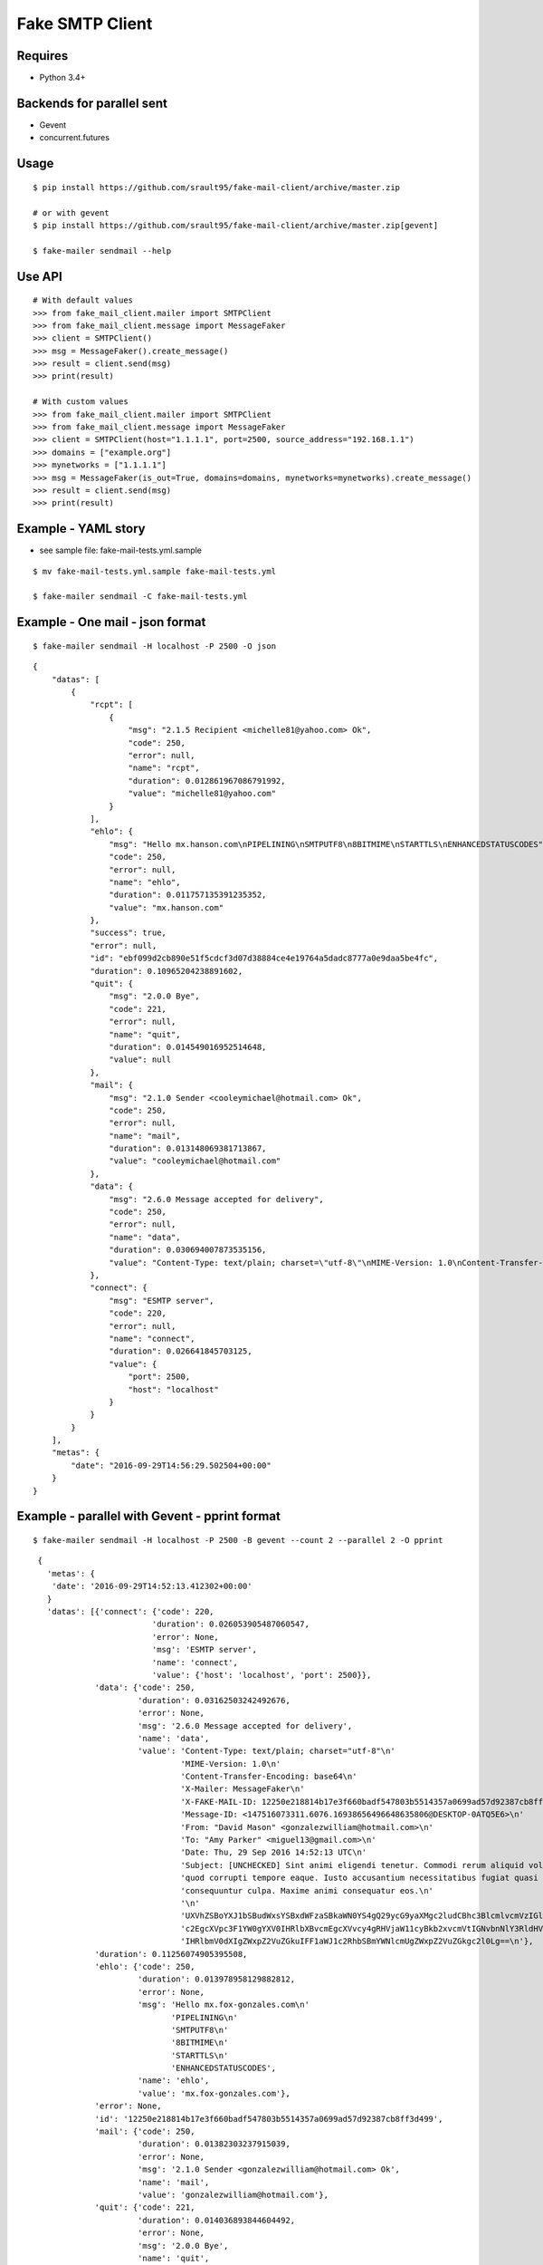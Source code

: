 Fake SMTP Client
================

|Build Status| |Coveralls|

Requires
--------

- Python 3.4+

Backends for parallel sent
--------------------------

- Gevent
- concurrent.futures

Usage
-----

::

   $ pip install https://github.com/srault95/fake-mail-client/archive/master.zip

   # or with gevent
   $ pip install https://github.com/srault95/fake-mail-client/archive/master.zip[gevent]

   $ fake-mailer sendmail --help

Use API
-------

::

   # With default values
   >>> from fake_mail_client.mailer import SMTPClient
   >>> from fake_mail_client.message import MessageFaker
   >>> client = SMTPClient()
   >>> msg = MessageFaker().create_message()
   >>> result = client.send(msg)
   >>> print(result)
   
   # With custom values
   >>> from fake_mail_client.mailer import SMTPClient
   >>> from fake_mail_client.message import MessageFaker
   >>> client = SMTPClient(host="1.1.1.1", port=2500, source_address="192.168.1.1")
   >>> domains = ["example.org"]
   >>> mynetworks = ["1.1.1.1"]
   >>> msg = MessageFaker(is_out=True, domains=domains, mynetworks=mynetworks).create_message()
   >>> result = client.send(msg)
   >>> print(result)
   

Example - YAML story
--------------------

- see sample file: fake-mail-tests.yml.sample

::

   $ mv fake-mail-tests.yml.sample fake-mail-tests.yml

   $ fake-mailer sendmail -C fake-mail-tests.yml


Example - One mail - json format
--------------------------------

::

   $ fake-mailer sendmail -H localhost -P 2500 -O json
   
::

   {
       "datas": [
           {
               "rcpt": [
                   {
                       "msg": "2.1.5 Recipient <michelle81@yahoo.com> Ok",
                       "code": 250,
                       "error": null,
                       "name": "rcpt",
                       "duration": 0.012861967086791992,
                       "value": "michelle81@yahoo.com"
                   }
               ],
               "ehlo": {
                   "msg": "Hello mx.hanson.com\nPIPELINING\nSMTPUTF8\n8BITMIME\nSTARTTLS\nENHANCEDSTATUSCODES",
                   "code": 250,
                   "error": null,
                   "name": "ehlo",
                   "duration": 0.011757135391235352,
                   "value": "mx.hanson.com"
               },
               "success": true,
               "error": null,
               "id": "ebf099d2cb890e51f5cdcf3d07d38884ce4e19764a5dadc8777a0e9daa5be4fc",
               "duration": 0.10965204238891602,
               "quit": {
                   "msg": "2.0.0 Bye",
                   "code": 221,
                   "error": null,
                   "name": "quit",
                   "duration": 0.014549016952514648,
                   "value": null
               },
               "mail": {
                   "msg": "2.1.0 Sender <cooleymichael@hotmail.com> Ok",
                   "code": 250,
                   "error": null,
                   "name": "mail",
                   "duration": 0.013148069381713867,
                   "value": "cooleymichael@hotmail.com"
               },
               "data": {
                   "msg": "2.6.0 Message accepted for delivery",
                   "code": 250,
                   "error": null,
                   "name": "data",
                   "duration": 0.030694007873535156,
                   "value": "Content-Type: text/plain; charset=\"utf-8\"\nMIME-Version: 1.0\nContent-Transfer-Encoding: base64\nX-Mailer: MessageFaker\nX-FAKE-MAIL-ID: ebf099d2cb890e51f5cdcf3d07d38884ce4e19764a5dadc8777a0e9daa5be4fc\nMessage-ID: <147516098923.10936.10419544728895125460@DESKTOP-0ATQ5E6>\nFrom: <>\nTo: \"Rose Taylor\" <michelle81@yahoo.com>\nDate: Thu, 29 Sep 2016 14:56:29 UTC\nSubject: [UNCHECKED] Nemo nulla natus dicta dignissimos. Ducimus harum mollitia architecto eligendi labore aperiam sequi. Minima in consectetur hic consequuntur fuga voluptatibus. Explicabo ad dolore debitis earum amet dignissimos ad.\n\nU2FwaWVudGUgc2ltaWxpcXVlIHNpdCBhcmNoaXRlY3RvIHBlcmZlcmVuZGlzLiBDb25zZXF1dW50\ndXIgYmVhdGFlIG1pbmltYSBkdWNpbXVzIGFzc3VtZW5kYSBuZXF1ZSBhZGlwaXNjaS4gUmVpY2ll\nbmRpcyBwb3JybyBjb21tb2RpIHJhdGlvbmUgaWxsbyBpc3RlIGRvbG9yZSBvZGl0Lg==\n"
               },
               "connect": {
                   "msg": "ESMTP server",
                   "code": 220,
                   "error": null,
                   "name": "connect",
                   "duration": 0.026641845703125,
                   "value": {
                       "port": 2500,
                       "host": "localhost"
                   }
               }
           }
       ],
       "metas": {
           "date": "2016-09-29T14:56:29.502504+00:00"
       }
   }
   
Example - parallel with Gevent - pprint format
----------------------------------------------

::

   $ fake-mailer sendmail -H localhost -P 2500 -B gevent --count 2 --parallel 2 -O pprint

::

   {
     'metas': {
      'date': '2016-09-29T14:52:13.412302+00:00'
     }
     'datas': [{'connect': {'code': 220,
                           'duration': 0.026053905487060547,
                           'error': None,
                           'msg': 'ESMTP server',
                           'name': 'connect',
                           'value': {'host': 'localhost', 'port': 2500}},
               'data': {'code': 250,
                        'duration': 0.03162503242492676,
                        'error': None,
                        'msg': '2.6.0 Message accepted for delivery',
                        'name': 'data',
                        'value': 'Content-Type: text/plain; charset="utf-8"\n'
                                 'MIME-Version: 1.0\n'
                                 'Content-Transfer-Encoding: base64\n'
                                 'X-Mailer: MessageFaker\n'
                                 'X-FAKE-MAIL-ID: 12250e218814b17e3f660badf547803b5514357a0699ad57d92387cb8ff3d499\n'
                                 'Message-ID: <147516073311.6076.16938656496648635806@DESKTOP-0ATQ5E6>\n'
                                 'From: "David Mason" <gonzalezwilliam@hotmail.com>\n'
                                 'To: "Amy Parker" <miguel13@gmail.com>\n'
                                 'Date: Thu, 29 Sep 2016 14:52:13 UTC\n'
                                 'Subject: [UNCHECKED] Sint animi eligendi tenetur. Commodi rerum aliquid voluptate '
                                 'quod corrupti tempore eaque. Iusto accusantium necessitatibus fugiat quasi '
                                 'consequuntur culpa. Maxime animi consequatur eos.\n'
                                 '\n'
                                 'UXVhZSBoYXJ1bSBudWxsYSBxdWFzaSBkaWN0YS4gQ29ycG9yaXMgc2ludCBhc3BlcmlvcmVzIGlw\n'
                                 'c2EgcXVpc3F1YW0gYXV0IHRlbXBvcmEgcXVvcy4gRHVjaW11cyBkb2xvcmVtIGNvbnNlY3RldHVy\n'
                                 'IHRlbmV0dXIgZWxpZ2VuZGkuIFF1aWJ1c2RhbSBmYWNlcmUgZWxpZ2VuZGkgc2l0Lg==\n'},
               'duration': 0.11256074905395508,
               'ehlo': {'code': 250,
                        'duration': 0.013978958129882812,
                        'error': None,
                        'msg': 'Hello mx.fox-gonzales.com\n'
                               'PIPELINING\n'
                               'SMTPUTF8\n'
                               '8BITMIME\n'
                               'STARTTLS\n'
                               'ENHANCEDSTATUSCODES',
                        'name': 'ehlo',
                        'value': 'mx.fox-gonzales.com'},
               'error': None,
               'id': '12250e218814b17e3f660badf547803b5514357a0699ad57d92387cb8ff3d499',
               'mail': {'code': 250,
                        'duration': 0.01382303237915039,
                        'error': None,
                        'msg': '2.1.0 Sender <gonzalezwilliam@hotmail.com> Ok',
                        'name': 'mail',
                        'value': 'gonzalezwilliam@hotmail.com'},
               'quit': {'code': 221,
                        'duration': 0.014036893844604492,
                        'error': None,
                        'msg': '2.0.0 Bye',
                        'name': 'quit',
                        'value': None},
               'rcpt': [{'code': 250,
                         'duration': 0.013042926788330078,
                         'error': None,
                         'msg': '2.1.5 Recipient <miguel13@gmail.com> Ok',
                         'name': 'rcpt',
                         'value': 'miguel13@gmail.com'}],
               'success': True},
              {'connect': {'code': 220,
                           'duration': 0.02614879608154297,
                           'error': None,
                           'msg': 'ESMTP server',
                           'name': 'connect',
                           'value': {'host': 'localhost', 'port': 2500}},
               'data': {'code': 250,
                        'duration': 0.034635066986083984,
                        'error': None,
                        'msg': '2.6.0 Message accepted for delivery',
                        'name': 'data',
                        'value': 'Content-Type: text/plain; charset="utf-8"\n'
                                 'MIME-Version: 1.0\n'
                                 'Content-Transfer-Encoding: base64\n'
                                 'X-Mailer: MessageFaker\n'
                                 'X-FAKE-MAIL-ID: 65618590a752207cf4371132835f51992dc056ad25c80f74aa5e5765c301f16c\n'
                                 'Message-ID: <147516073314.6076.460766315749624068@DESKTOP-0ATQ5E6>\n'
                                 'From: <>\n'
                                 'To: "Jason Hawkins" <jjimenez@hotmail.com>\n'
                                 'Date: Thu, 29 Sep 2016 14:52:13 UTC\n'
                                 'X-Amavis-Alert: BANNED\n'
                                 'Subject: Atque nemo adipisci repellendus aliquid aliquam numquam porro. Sint '
                                 'molestiae incidunt incidunt odit rem in. Occaecati error deserunt distinctio eius '
                                 'facilis provident. Facilis neque porro et officia neque rem quibusdam corporis. '
                                 'Vitae nesciunt quis perferendis atque.\n'
                                 '\n'
                                 'TGFib3JlIGVzc2Ugc2l0IGVhcnVtIGNvcnJ1cHRpIGVycm9yLiBNaW51cyBhZCBhdXRlbSBzZXF1\n'
                                 'aS4gUmF0aW9uZSBlYXJ1bSB2ZWwgbmF0dXMgcXVpIGF0cXVlIGluIGN1cGlkaXRhdGUuIEFyY2hp\n'
                                 'dGVjdG8gcXVpZGVtIGhpYyBkb2xvcmVtIGFwZXJpYW0gYWRpcGlzY2ku\n'},
               'duration': 0.1162109375,
               'ehlo': {'code': 250,
                        'duration': 0.01388406753540039,
                        'error': None,
                        'msg': 'Hello mx.hull.org\nPIPELINING\nSMTPUTF8\n8BITMIME\nSTARTTLS\nENHANCEDSTATUSCODES',
                        'name': 'ehlo',
                        'value': 'mx.hull.org'},
               'error': None,
               'id': '65618590a752207cf4371132835f51992dc056ad25c80f74aa5e5765c301f16c',
               'mail': {'code': 250,
                        'duration': 0.01448202133178711,
                        'error': None,
                        'msg': '2.1.0 Sender <shawnjenkins@gmail.com> Ok',
                        'name': 'mail',
                        'value': 'shawnjenkins@gmail.com'},
               'quit': {'code': 221,
                        'duration': 0.014039039611816406,
                        'error': None,
                        'msg': '2.0.0 Bye',
                        'name': 'quit',
                        'value': None},
               'rcpt': [{'code': 250,
                         'duration': 0.01302194595336914,
                         'error': None,
                         'msg': '2.1.5 Recipient <jjimenez@hotmail.com> Ok',
                         'name': 'rcpt',
                         'value': 'jjimenez@hotmail.com'}],
               'success': True}],
  }
      
      
TODO
----

- Improve report formats
- Add attachment files
- Add eicar file for infected mail
- Add gtube file for spam mail
- TLS
- Login
- XCLIENT / XFORWARD tests
- Python 3.5 new async
- Fake SMTP Server (ESMTP, WEB, Rest API)

   
.. |Build Status| image:: https://travis-ci.org/srault95/fake-mail-client.svg?branch=master
   :target: https://travis-ci.org/srault95/fake-mail-client
   :alt: Travis Build Status
   
.. |Coveralls| image:: https://coveralls.io/repos/srault95/fake-mail-client/badge.svg?branch=master&service=github
   :target: https://coveralls.io/github/srault95/fake-mail-client?branch=master
   :alt: Coverage
   